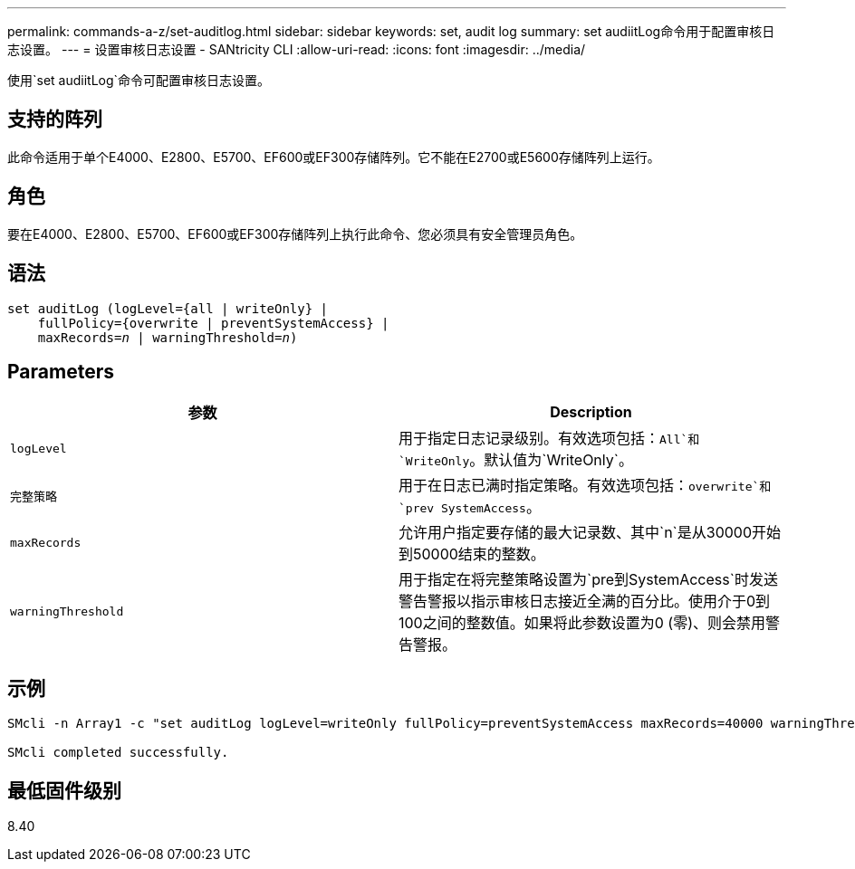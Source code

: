 ---
permalink: commands-a-z/set-auditlog.html 
sidebar: sidebar 
keywords: set, audit log 
summary: set audiitLog命令用于配置审核日志设置。 
---
= 设置审核日志设置 - SANtricity CLI
:allow-uri-read: 
:icons: font
:imagesdir: ../media/


[role="lead"]
使用`set audiitLog`命令可配置审核日志设置。



== 支持的阵列

此命令适用于单个E4000、E2800、E5700、EF600或EF300存储阵列。它不能在E2700或E5600存储阵列上运行。



== 角色

要在E4000、E2800、E5700、EF600或EF300存储阵列上执行此命令、您必须具有安全管理员角色。



== 语法

[source, cli, subs="+macros"]
----
set auditLog (logLevel={all | writeOnly} |
    fullPolicy={overwrite | preventSystemAccess} |
    pass:quotes[maxRecords=_n_] | pass:quotes[warningThreshold=_n_)]
----


== Parameters

[cols="2*"]
|===
| 参数 | Description 


 a| 
`logLevel`
 a| 
用于指定日志记录级别。有效选项包括：`All`和`WriteOnly`。默认值为`WriteOnly`。



 a| 
`完整策略`
 a| 
用于在日志已满时指定策略。有效选项包括：`overwrite`和`prev SystemAccess`。



 a| 
`maxRecords`
 a| 
允许用户指定要存储的最大记录数、其中`n`是从30000开始到50000结束的整数。



 a| 
`warningThreshold`
 a| 
用于指定在将完整策略设置为`pre到SystemAccess`时发送警告警报以指示审核日志接近全满的百分比。使用介于0到100之间的整数值。如果将此参数设置为0 (零)、则会禁用警告警报。

|===


== 示例

[listing]
----

SMcli -n Array1 -c "set auditLog logLevel=writeOnly fullPolicy=preventSystemAccess maxRecords=40000 warningThreshold=90;"

SMcli completed successfully.
----


== 最低固件级别

8.40
